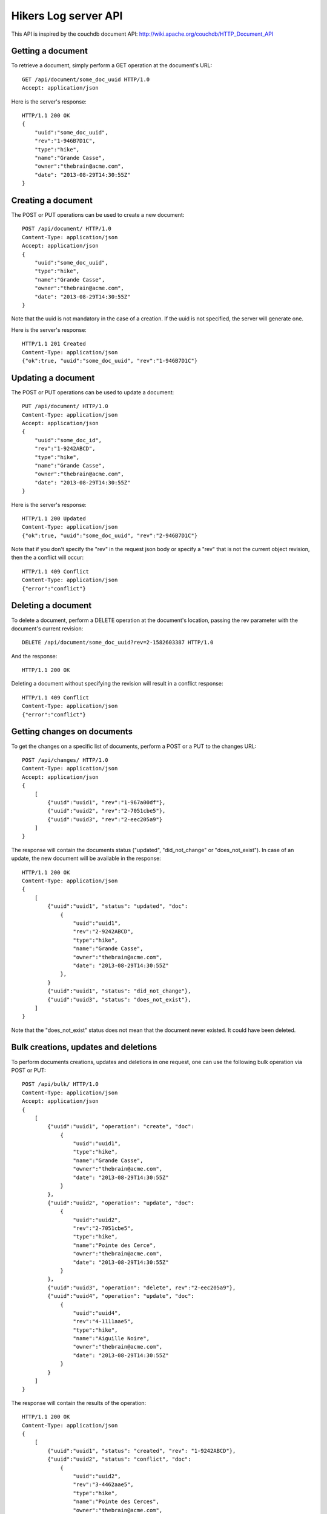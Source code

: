 Hikers Log server API
=====================

This API is inspired by the couchdb document API: http://wiki.apache.org/couchdb/HTTP_Document_API

Getting a document
------------------
To retrieve a document, simply perform a GET operation at the document's URL::

    GET /api/document/some_doc_uuid HTTP/1.0
    Accept: application/json

Here is the server's response::

    HTTP/1.1 200 OK
    {
        "uuid":"some_doc_uuid",
        "rev":"1-946B7D1C",
        "type":"hike",
        "name":"Grande Casse",
        "owner":"thebrain@acme.com",
        "date": "2013-08-29T14:30:55Z"
    }

Creating a document
-------------------
The POST or PUT operations can be used to create a new document::

    POST /api/document/ HTTP/1.0
    Content-Type: application/json
    Accept: application/json
    {
        "uuid":"some_doc_uuid",
        "type":"hike",
        "name":"Grande Casse",
        "owner":"thebrain@acme.com",
        "date": "2013-08-29T14:30:55Z"
    }

Note that the uuid is not mandatory in the case of a creation. If the uuid is not specified, the server will generate one.

Here is the server's response::

    HTTP/1.1 201 Created
    Content-Type: application/json
    {"ok":true, "uuid":"some_doc_uuid", "rev":"1-946B7D1C"}

Updating a document
-------------------
The POST or PUT operations can be used to update a document::

    PUT /api/document/ HTTP/1.0
    Content-Type: application/json
    Accept: application/json
    {
        "uuid":"some_doc_id",
        "rev":"1-9242ABCD",
        "type":"hike",
        "name":"Grande Casse",
        "owner":"thebrain@acme.com",
        "date": "2013-08-29T14:30:55Z"
    }

Here is the server's response::

    HTTP/1.1 200 Updated
    Content-Type: application/json
    {"ok":true, "uuid":"some_doc_uuid", "rev":"2-946B7D1C"}

Note that if you don't specify the "rev" in the request json body or
specify a "rev" that is not the current object revision, then the a conflict
will occur::

    HTTP/1.1 409 Conflict
    Content-Type: application/json
    {"error":"conflict"}

Deleting a document
-------------------
To delete a document, perform a DELETE operation at the document's location, passing the rev parameter with the document's current revision::

    DELETE /api/document/some_doc_uuid?rev=2-1582603387 HTTP/1.0

And the response::

    HTTP/1.1 200 OK

Deleting a document without specifying the revision will result in a conflict response::

    HTTP/1.1 409 Conflict
    Content-Type: application/json
    {"error":"conflict"}

Getting changes on documents
----------------------------
To get the changes on a specific list of documents, perform a POST or a PUT to the changes URL::

    POST /api/changes/ HTTP/1.0
    Content-Type: application/json
    Accept: application/json
    {
        [
            {"uuid":"uuid1", "rev":"1-967a00df"},
            {"uuid":"uuid2", "rev":"2-7051cbe5"},
            {"uuid":"uuid3", "rev":"2-eec205a9"}
        ]
    }

The response will contain the documents status ("updated", "did_not_change" or
"does_not_exist"). In case of an update, the new document will be available in
the response::

    HTTP/1.1 200 OK
    Content-Type: application/json
    {
        [
            {"uuid":"uuid1", "status": "updated", "doc":
                {
                    "uuid":"uuid1",
                    "rev":"2-9242ABCD",
                    "type":"hike",
                    "name":"Grande Casse",
                    "owner":"thebrain@acme.com",
                    "date": "2013-08-29T14:30:55Z"
                },
            }
            {"uuid":"uuid1", "status": "did_not_change"},
            {"uuid":"uuid3", "status": "does_not_exist"},
        ]
    }

Note that the "does_not_exist" status does not mean that the document never
existed. It could have been deleted.

Bulk creations, updates and deletions
-------------------------------------
To perform documents creations, updates and deletions in one request, one can use the following bulk operation via POST or PUT::

    POST /api/bulk/ HTTP/1.0
    Content-Type: application/json
    Accept: application/json
    {
        [
            {"uuid":"uuid1", "operation": "create", "doc":
                {
                    "uuid":"uuid1",
                    "type":"hike",
                    "name":"Grande Casse",
                    "owner":"thebrain@acme.com",
                    "date": "2013-08-29T14:30:55Z"
                }
            },
            {"uuid":"uuid2", "operation": "update", "doc":
                {
                    "uuid":"uuid2",
                    "rev":"2-7051cbe5",
                    "type":"hike",
                    "name":"Pointe des Cerce",
                    "owner":"thebrain@acme.com",
                    "date": "2013-08-29T14:30:55Z"
                }
            },
            {"uuid":"uuid3", "operation": "delete", rev":"2-eec205a9"},
            {"uuid":"uuid4", "operation": "update", "doc":
                {
                    "uuid":"uuid4",
                    "rev":"4-1111aae5",
                    "type":"hike",
                    "name":"Aiguille Noire",
                    "owner":"thebrain@acme.com",
                    "date": "2013-08-29T14:30:55Z"
                }
            }
        ]
    }

The response will contain the results of the operation::

    HTTP/1.1 200 OK
    Content-Type: application/json
    {
        [
            {"uuid":"uuid1", "status": "created", "rev": "1-9242ABCD"},
            {"uuid":"uuid2", "status": "conflict", "doc":
                {
                    "uuid":"uuid2",
                    "rev":"3-4462aae5",
                    "type":"hike",
                    "name":"Pointe des Cerces",
                    "owner":"thebrain@acme.com",
                    "date": "2013-08-29T14:30:55Z"
                }
            },
            {"uuid":"uuid3", "status": "deleted"},
            {"uuid":"uuid4", "status": "updated", "rev": "5-3312CCCD"},
        ]
    }

By default, the bulk call tries to perform as much operations as possible, and just returns failure or conflict for the operations
which cannot be completed.

Maybe we can add a transactional option later, i.e all operations are performed or none are performed.

